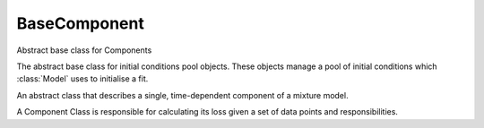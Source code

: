 =============
BaseComponent
=============

Abstract base class for Components

The abstract base class for initial conditions pool objects.
These objects manage a pool of initial conditions which :class:`Model` uses to initialise a fit.


.. class:: BaseComponent

    An abstract class that describes a single, time-dependent component of a mixture model.

    A Component Class is responsible for calculating its loss given a set of data points and responsibilities.

    .. method:: __init__()

        Constructor method


    .. attribute:: attribute1

        Some attribute

        :type: attribute type

    .. method:: some_abstract_method()
        :abstractmethod:

        Describe method

        :return: Describe return object
        :rtype: generator

    .. method:: some_method(param1)

        Describe some_method

        :param param1: describe param1
        :type param1: int


